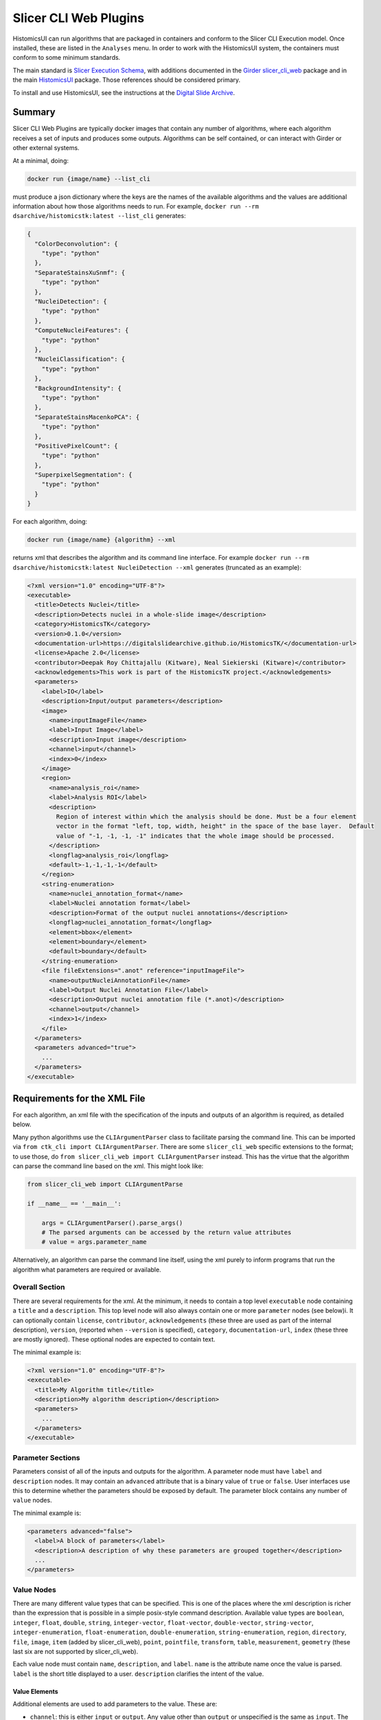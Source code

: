 Slicer CLI Web Plugins
======================

HistomicsUI can run algorithms that are packaged in containers and conform to the Slicer CLI Execution model.  Once installed, these are listed in the ``Analyses`` menu.  In order to work with the HistomicsUI system, the containers must conform to some minimum standards.

The main standard is `Slicer Execution Schema <https://www.slicer.org/w/index.php?title=Documentation/Nightly/Developers/SlicerExecutionModel>`_, with additions documented in the `Girder slicer_cli_web <https://github.com/girder/slicer_cli_web?tab=readme-ov-file#docker-clis>`_ package and in the main `HistomicsUI <https://github.com/DigitalSlideArchive/HistomicsUI?tab=readme-ov-file#annotations-and-metadata-from-jobs>`_ package.  Those references should be considered primary.

To install and use HistomicsUI, see the instructions at the `Digital Slide Archive <https://github.com/DigitalSlideArchive/digital_slide_archive/tree/master/devops/dsa#readme>`_.

Summary
-------

Slicer CLI Web Plugins are typically docker images that contain any number of algorithms, where each algorithm receives a set of inputs and produces some outputs.  Algorithms can be self contained, or can interact with Girder or other external systems.

At a minimal, doing:

.. code-block:: bash

  docker run {image/name} --list_cli

must produce a json dictionary where the keys are the names of the available algorithms and the values are additional information about how those algorithms needs to run.  For example, ``docker run --rm dsarchive/histomicstk:latest --list_cli`` generates:

.. code-block:: json

  {
    "ColorDeconvolution": {
      "type": "python"
    },
    "SeparateStainsXuSnmf": {
      "type": "python"
    },
    "NucleiDetection": {
      "type": "python"
    },
    "ComputeNucleiFeatures": {
      "type": "python"
    },
    "NucleiClassification": {
      "type": "python"
    },
    "BackgroundIntensity": {
      "type": "python"
    },
    "SeparateStainsMacenkoPCA": {
      "type": "python"
    },
    "PositivePixelCount": {
      "type": "python"
    },
    "SuperpixelSegmentation": {
      "type": "python"
    }
  }


For each algorithm, doing:

.. code-block:: bash

  docker run {image/name} {algorithm} --xml

returns xml that describes the algorithm and its command line interface.  For example ``docker run --rm dsarchive/histomicstk:latest NucleiDetection --xml`` generates (truncated as an example):

.. code-block:: xml

  <?xml version="1.0" encoding="UTF-8"?>
  <executable>
    <title>Detects Nuclei</title>
    <description>Detects nuclei in a whole-slide image</description>
    <category>HistomicsTK</category>
    <version>0.1.0</version>
    <documentation-url>https://digitalslidearchive.github.io/HistomicsTK/</documentation-url>
    <license>Apache 2.0</license>
    <contributor>Deepak Roy Chittajallu (Kitware), Neal Siekierski (Kitware)</contributor>
    <acknowledgements>This work is part of the HistomicsTK project.</acknowledgements>
    <parameters>
      <label>IO</label>
      <description>Input/output parameters</description>
      <image>
        <name>inputImageFile</name>
        <label>Input Image</label>
        <description>Input image</description>
        <channel>input</channel>
        <index>0</index>
      </image>
      <region>
        <name>analysis_roi</name>
        <label>Analysis ROI</label>
        <description>
          Region of interest within which the analysis should be done. Must be a four element
          vector in the format "left, top, width, height" in the space of the base layer.  Default
          value of "-1, -1, -1, -1" indicates that the whole image should be processed.
        </description>
        <longflag>analysis_roi</longflag>
        <default>-1,-1,-1,-1</default>
      </region>
      <string-enumeration>
        <name>nuclei_annotation_format</name>
        <label>Nuclei annotation format</label>
        <description>Format of the output nuclei annotations</description>
        <longflag>nuclei_annotation_format</longflag>
        <element>bbox</element>
        <element>boundary</element>
        <default>boundary</default>
      </string-enumeration>
      <file fileExtensions=".anot" reference="inputImageFile">
        <name>outputNucleiAnnotationFile</name>
        <label>Output Nuclei Annotation File</label>
        <description>Output nuclei annotation file (*.anot)</description>
        <channel>output</channel>
        <index>1</index>
      </file>
    </parameters>
    <parameters advanced="true">
      ...
    </parameters>
  </executable>

Requirements for the XML File
-----------------------------

For each algorithm, an xml file with the specification of the inputs and outputs of an algorithm is required, as detailed below.

Many python algorithms use the ``CLIArgumentParser`` class to facilitate parsing the command line.  This can be imported via ``from ctk_cli import CLIArgumentParser``.  There are some ``slicer_cli_web`` specific extensions to the format; to use those, do ``from slicer_cli_web import CLIArgumentParser`` instead.  This has the virtue that the algorithm can parse the command line based on the xml.  This might look like:

.. code-block:: python

  from slicer_cli_web import CLIArgumentParse

  if __name__ == '__main__':

      args = CLIArgumentParser().parse_args()
      # The parsed arguments can be accessed by the return value attributes
      # value = args.parameter_name

Alternatively, an algorithm can parse the command line itself, using the xml purely to inform programs that run the algorithm what parameters are required or available.

Overall Section
+++++++++++++++

There are several requirements for the xml.  At the minimum, it needs to contain a top level ``executable`` node containing a ``title`` and a ``description``.  This top level node will also always contain one or more ``parameter`` nodes (see below)i.  It can optionally contain ``license``, ``contributor``, ``acknowledgements`` (these three are used as part of the internal description), ``version``, (reported when ``--version`` is specified), ``category``, ``documentation-url``, ``index`` (these three are mostly ignored).  These optional nodes are expected to contain text.

The minimal example is:

.. code-block:: xml

  <?xml version="1.0" encoding="UTF-8"?>
  <executable>
    <title>My Algorithm title</title>
    <description>My algorithm description</description>
    <parameters>
      ...
    </parameters>
  </executable>

Parameter Sections
++++++++++++++++++

Parameters consist of all of the inputs and outputs for the algorithm.  A parameter node must have ``label`` and ``description`` nodes.  It may contain an ``advanced`` attribute that is a binary value of ``true`` or ``false``.  User interfaces use this to determine whether the parameters should be exposed by default.  The parameter block contains any number of ``value`` nodes.

The minimal example is:

.. code-block:: xml

  <parameters advanced="false">
    <label>A block of parameters</label>
    <description>A description of why these parameters are grouped together</description>
    ...
  </parameters>

Value Nodes
+++++++++++

There are many different value types that can be specified.  This is one of the places where the xml description is richer than the expression that is possible in a simple posix-style command description.  Available value types are ``boolean``, ``integer``, ``float``, ``double``, ``string``, ``integer-vector``, ``float-vector``, ``double-vector``, ``string-vector``, ``integer-enumeration``, ``float-enumeration``, ``double-enumeration``, ``string-enumeration``, ``region``, ``directory``, ``file``, ``image``, ``item`` (added by slicer_cli_web), ``point``, ``pointfile``, ``transform``, ``table``, ``measurement``, ``geometry`` (these last six are not supported by slicer_cli_web).

Each value node must contain ``name``, ``description``, and ``label``.  ``name`` is the attribute name once the value is parsed.  ``label`` is the short title displayed to a user.  ``description`` clarifies the intent of the value.

Value Elements
~~~~~~~~~~~~~~

Additional elements are used to add parameters to the value.  These are:

* ``channel``: this is either ``input`` or ``output``.  Any value other than ``output`` or unspecified is the same as ``input``.  The ``directory``, ``file``, ``image``, or ``item`` expect a path as their command line values.  For inputs this is expected to exist.  For outputs this will be created or written to as appropriate.  For all other value types, if output is specified, the parsed parameter will have a ``returnParameterFile`` attribute that will have a path where these values can be written.

* ``index``: as with most command line tools, some arguments can be positional and some can be optionally specified by flags.  Positional arguments have an ``index``, and should unique have a 0-based integer.  That is, no two values should use the same index and there should be no gaps in index values.  Values that have a specified ``index`` are *required*.

* ``longflag``: if ``index`` is **not** specified, at least one of ``longflag`` and ``flag`` must be specified.  This is the long form of the name of command line property.  For instance, if ``longflag`` is ``<longflag>format</longflag>``, then the command line will take a ``--format=...`` parameter.  A leading ``--`` is optional as part of the longflag text.  Values specified with a ``longflag`` or ``flag`` are *optional*.

* ``flag``: this is the short form of the name of a command line property.  A leading ``-`` is optional.  For instance, if ``flag`` is ``<flag>ft</flag>``, then the command line will take a ``-f ...`` parameter.

* ``default``: a default value for an optional parameter.  The slicer_cli_web module expects default values for vectors and enumerations.

* ``element``: enumeration values have one or more ``element`` elements that list the allowed values.  The ``default`` should be one of these.

  * ``constraints``: constraints can be specified for any scalar value or scale vector values (i.e., for ``integer``, ``float``, ``double``).  A constraints node contains a ``step`` element and optionally ``minimum`` and/or ``maximum`` elements.

Value Attributes
~~~~~~~~~~~~~~~~

Some value nodes can have additional attributes.  These are:

* ``multiple``: is a binary value of ``true`` or ``false``.  A value where multiple is true can be specified multiple times.

* ``coordinateSystem``: this is used for ``point`` and ``pointfile`` values and is ignored by slicer_cl_web.

* ``fileExtensions``: a comma-separated list of expected file extensions for any of the ``file``, ``image``, or ``item`` values.

* ``reference``: this is mostly a slicer_cli_web extension.  For value types of ``directory``, ``file``, ``image``, or ``item``, if this is ``_girder_id_``, then value will be passed as a Girder ID string rather than converted to a Girder resource.  Otherwise, if this is the ``name`` of another value, the current parameter value will reference the other value.  This can be used, for instance, to associate annotations with parent images.

* ``subtype``: used by ``image`` and ``geometry`` values.  slicer_cli_web ignores this value.

* ``shapes``: used by ``region`` values; a slicer_cli_web extension.  A comma-separated list of values that can include ``default``, ``rectangle``, ``polygon``, ``line``, ``polyline``, and ``point``, plus ``multi`` and one of ``submit`` (or ``submitoff``), ``submiton``, or ``autosubmit``.

  In the official schema, region is a vector of six values of the form x,y,z,rx,ry,rz, defining a rectangle based on its center and radius in each of three dimensions.  This is the ``default`` shape.

  The ``rectangle`` shape allows a vector of four values defining a rectangle of the form x,y,width,height, where x,y is the left and top of the rectangle in pixel coordinates.  Many algorithms that accept this value accept -1,-1,-1,-1 as a default to specify the whole conceptual space.

  The ``polygon`` shape allows for a list of x,y values.  Polygons must always have at least four points so that the vector of values cannot be confused with the default; repeat the first vertex at the end to specify a triangle.

  The ``line`` shape allows a two-vertex line.  To disambiguate this from a rectangle, the values -2,-2 are added after the line.

  The ``polyline`` shape allows a multi vertex line, indicated again by a -2,-2 value after the line.

  A ``point`` is a single vertex.

  ``multi`` allow multiple shapes, indicated by separating coordinates of each shape by -1,-1.  Note that neither -1,-1 nor -2,-2 are allowed as coordinates within a shape -- to use those, specify them with decimals (e.g., -1.0,-1.0).

  The submit options will add suggestions on how the UI should handle changes.  If present, the option to auto-run a job as soon as a valid shape is set should be present.  ``autosubmit`` means this should always happen.  ``submit`` or ``submitoff`` offers this as a setting but is default to not submit the job.  ``submiton`` offers this as a setting and defaults to submitting the job.

* ``defaultNameMatch``, ``defaultPathMatch``, ``defaultRelativePath``: used by ``image``, ``file``, ``item``, and ``directory`` values.  ``defaultNameMatch`` and ``defaultPathMatch`` are regular expressions designed to give a UI a value to match to prepopulate default values from files or paths that match the regex.  ``defaultNameMatch`` is intended to match the final path element, whereas ``defaultPathMatch`` is used on the entire path as a combined string.  ``defaultRelativePath`` is used to find a value that has a path relative to some base.  In the Girder UI, this might be from an item.

* ``datalist``: this applies to ``string`` values and is a slicer_cli_web extension.

  If this is present, when the CLI is first loaded or, possibly periodically after parameters have been changed, the CLI may be called with optional parameters. The CLI is expected to return a new-line separated list of values that can be used as recommended inputs. As an example, a ``string`` input might have a ``datalist`` of ``{"enumerate-options": "true"}``; the cli would be called with the existing parameters PLUS the extra parameter specified by datalist. If the result is sensible, the input control would expose this list to the user. The datalist property is a json-encoded dictionary that overrides other parameters. This should override parameters that aren't needed to be resolved to produce the datalist (e.g., input and output files) as that will speed up the call. The CLI should respond to the modified call with a response that contains multiple ``<element>some text</element>`` values that will be the suggested data for the control.

A Note About Booleans
~~~~~~~~~~~~~~~~~~~~~

Booleans specify a true or false value after the flag or long flag.  The Slicer Execution Schema states that booleans should be false by default and the presence of the flag should make them true.  The ``ctk_cli`` specifies that they take a single ``true`` or ``false`` parameter.  This doesn't change the xml; it changes what is passed to the CLI.  Instead of passing ``--longflag`` to set the flag to true, ``--longflag true`` must be passed.  Since slicer_cli_web inherits from ``ctk_cli``, that convention is expected.

Special Value Names
~~~~~~~~~~~~~~~~~~~

The ``name`` element of a value node can have a special name to gain additional functionality.

* ``girderApiUrl`` and ``girderToken``: as a slicer_cli_web extension, if these values are not specified or blank, they are populated with the appropriate url and token so that a running job could use girder_client to communicate with Girder.

* Ending in ``ItemMetadata``: as a HistomicsUI extension, if the value has a ``reference`` to an ``image`` input, the output file is ingested as a large_image annotation on the input image.  If the annotation file contains any annotations with elements that contain ``girderId`` values, the ``girderId`` values can be identifier values from files that were uploaded with a reference record that contains a matching ``uuid`` field.  The ``uuid`` field is required for this, but is treated as an arbitrary string

* Ending in ``AnnotationFile``: as a HistomicsUI extension, if the value has a ``reference`` to an ``item`` or ``image`` input, the output file is ingested as metadata on the input item or image.

Templated Inputs
~~~~~~~~~~~~~~~~

Most value parameter that takes a value can be specified with a Jinja2-style template string.  This is documented in the slicer_cli_web repository.

XML Validation
++++++++++++++

From python, you can validate one of the slicer_cli_web xml files by doing:

.. code-block:: python

    from slicer_cli_web import CLIArgumentParser

    CLIArgumentParser(<path to xml>)

Any warnings should be corrected.

Examples
--------

See the CLIs in `HistomicsTK <https://github.com/DigitalSlideArchive/HistomicsTK/tree/master/histomicstk/cli>`_ as some examples.

Common Issues
-------------

``docker run {image/name} --list_cli`` or ``docker run {image/name} {algorithm} --xml`` returns data besides the expected json or xml.  For instance, printing debug values during this process will prevent using the docker image.
